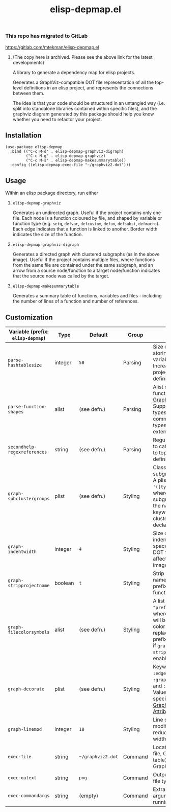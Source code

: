 #+TITLE: elisp-depmap.el

*** This repo has migrated to GitLab
https://gitlab.com/mtekman/elisp-depmap.el
****** (The copy here is archived. Please see the above link for the latest developments)

A library to generate a dependency map for elisp projects.

Generates a GraphViz-compatible DOT file representation of all the top-level definitions in an elisp project, and represents the connections between them.

The idea is that your code should be structured in an untangled way (i.e. split into standalone libraries contained within specific files), and the graphviz diagram generated by this package should help you know whether you need to refactor your project.

 #+HTML: <img src="https://user-images.githubusercontent.com/20641402/78084816-7f4b3280-73b9-11ea-9b06-9db7fc52ee2c.png" />

** Installation

   #+begin_src elisp
     (use-package elisp-depmap
       :bind (("C-c M-d" . elisp-depmap-graphviz-digraph)
              ("C-c M-g" . elisp-depmap-graphviz)
              ("C-c M-s" . elisp-depmap-makesummarytable))
       :config ((elisp-depmap-exec-file "~/graphviz2.dot")))
   #+end_src


** Usage

 Within an elisp package directory, run either

  1. =elisp-depmap-graphviz=

     Generates an undirected graph. Useful if the project contains only one file. Each node is a function coloured by file, and shaped by variable or function type (e.g. =setq=, =defvar=, =defcustom=, =defun=, =defsubst=, =defmacro=). Each edge indicates that a function is linked to another. Border width indicates the size of the function.

  1. =elisp-depmap-graphviz-digraph=

     Generates a directed graph with clustered subgraphs (as in the above image). Useful if the project contains multiple files, where functions from the same file are contained under the same subgraph, and an arrow from a source node/function to a target node/function indicates that the source node was called by the target.

  1. =elisp-depmap-makesummarytable=

     Generates a summary table of functions, variables and files - including the number of lines of a function and number of references.


** Customization


   | Variable (prefix: =elisp-depmap=) | Type    | Default         | Group   | Info                                                                                                                                                                    |
   |---------------------------------+---------+-----------------+---------+-------------------------------------------------------------------------------------------------------------------------------------------------------------------------|
   | =parse-hashtablesize=             | integer | =50=              | Parsing | Size of hashtable storing variables/functions. Increase for large projects with many definitions.                                                                       |
   | =parse-function-shapes=           | alist   | (see defn.)     | Parsing | Alist of variable and function types and [[https://www.graphviz.org/doc/info/shapes.html][Graphviz Shapes]]. Supports elisp types and common-lisp types. Easily extendable.                                                |
   | =secondhelp-regexreferences=      | string  | (see defn.)     | Parsing | Regular expression to catch references to top-level definitions.                                                                                                        |
   | =graph-subclustergroups=          | plist   | (see defn.)     | Styling | Classes of sub-subgraph clusters. A plist of =:keyword '([types])= pairs, where the sub-subgraph is given the name of the keyword, and clusters group all declared =types=. |
   | =graph-indentwidth=               | integer | =4=               | Styling | Size of each indentation in spaces inside the DOT file. Does not affect resultant image.                                                                                |
   | =graph-stripprojectname=          | boolean | =t=               | Styling | Strip away the file name from the prefix of the function.                                                                                                               |
   | =graph-filecolorsymbols=          | alist   | (see defn.)     | Styling | A list of =(color . "prefix")= pairs, where each entry will be used to color a file, and replace the file prefix with "prefix" if =graph-stripprojectname= is enabled.      |
   | =graph-decorate=                  | plist   | (see defn.)     | Styling | Keywords can be =:edge=, =:node=, =:graph=, =:subgraph= and =:subsubgraph=. Values are alists specifying [[https://graphviz.org/doc/info/attrs.html][Graphviz Attributes]].                                                     |
   | =graph-linemod=                   | integer | =10=              | Styling | Line scaling modifier. Higher reduces the border width.                                                                                                                 |
   | =exec-file=                       | string  | =~/graphviz2.dot= | Command | Location of DOT file, Org (summary table) file, and Graphviz file.                                                                                                      |
   | =exec-outext=                     | string  | =png=             | Command | Output Graphviz file type.                                                                                                                                              |
   | =exec-commandargs=                | string  | (empty)         | Command | Extra command line arguments for running DOT.                                                                                                                           |
